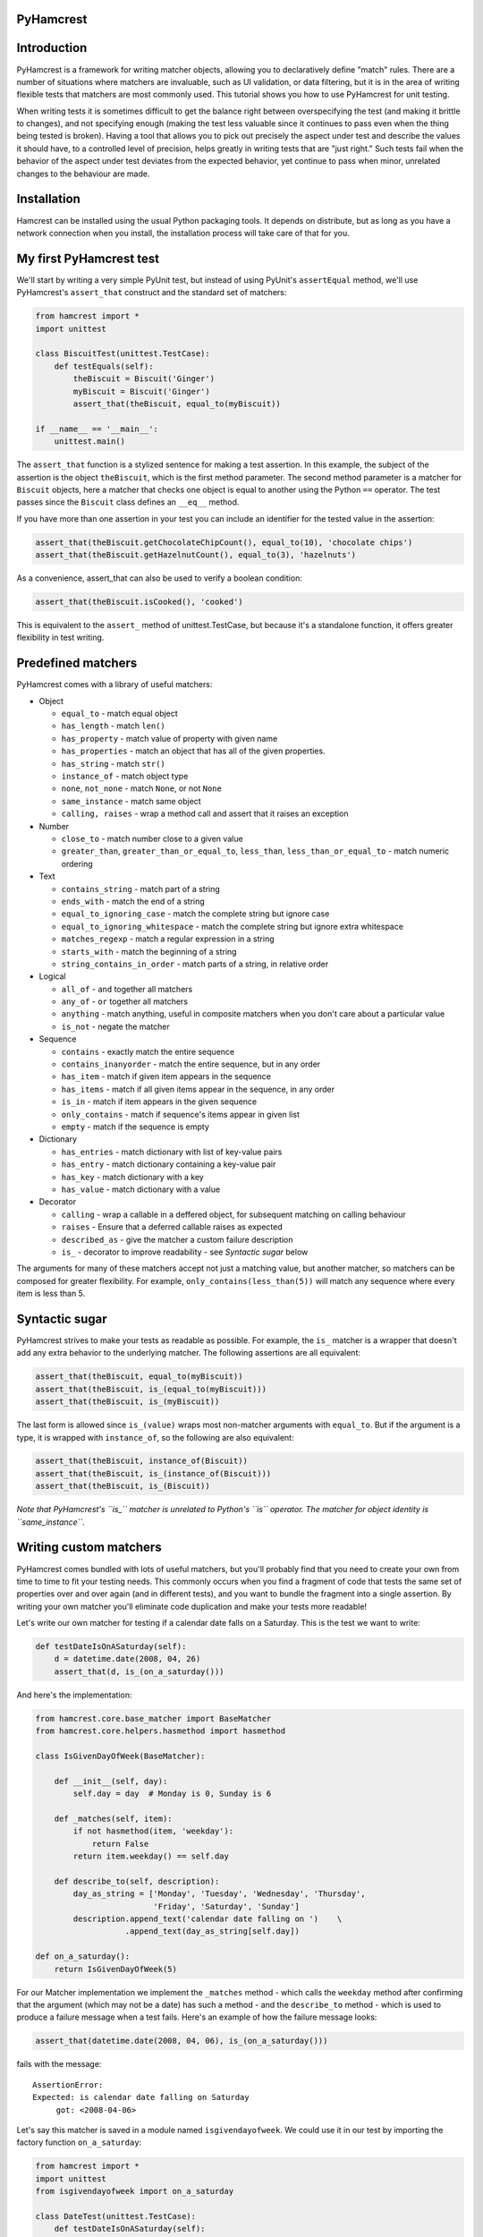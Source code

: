 PyHamcrest
==========

| |docs| |travis| |coveralls| |landscape| |scrutinizer|
| |version| |downloads| |wheel| |supported-versions| |supported-implementations|

.. |docs| image:: https://readthedocs.org/projects/pyhamcrest/badge/?style=flat
    :target: https://pyhamcrest.readthedocs.org/
    :alt: Documentation Status

.. |travis| image:: http://img.shields.io/travis/hamcrest/PyHamcrest/master.png?style=flat
    :alt: Travis-CI Build Status
    :target: https://travis-ci.org/hamcrest/PyHamcrest

.. |appveyor| image:: https://ci.appveyor.com/api/projects/status/github/hamcrest/PyHamcrest?branch=master
    :alt: AppVeyor Build Status
    :target: https://ci.appveyor.com/project/hamcrest/PyHamcrest

.. |coveralls| image:: http://img.shields.io/coveralls/hamcrest/PyHamcrest/master.png?style=flat
    :alt: Coverage Status
    :target: https://coveralls.io/r/hamcrest/PyHamcrest

.. |landscape| image:: https://landscape.io/github/hamcrest/PyHamcrest/master/landscape.svg?style=flat
    :target: https://landscape.io/github/hamcrest/PyHamcrest/master
    :alt: Code Quality Status

.. |version| image:: http://img.shields.io/pypi/v/PyHamcrest.png?style=flat
    :alt: PyPI Package latest release
    :target: https://pypi.python.org/pypi/PyHamcrest

.. |downloads| image:: http://img.shields.io/pypi/dm/PyHamcrest.png?style=flat
    :alt: PyPI Package monthly downloads
    :target: https://pypi.python.org/pypi/PyHamcrest

.. |wheel| image:: https://pypip.in/wheel/PyHamcrest/badge.png?style=flat
    :alt: PyPI Wheel
    :target: https://pypi.python.org/pypi/PyHamcrest

.. |supported-versions| image:: https://pypip.in/py_versions/PyHamcrest/badge.png?style=flat
    :alt: Supported versions
    :target: https://pypi.python.org/pypi/PyHamcrest

.. |supported-implementations| image:: https://pypip.in/implementation/PyHamcrest/badge.png?style=flat
    :alt: Supported imlementations
    :target: https://pypi.python.org/pypi/PyHamcrest

.. |scrutinizer| image:: https://img.shields.io/scrutinizer/g/hamcrest/PyHamcrest/master.png?style=flat
    :alt: Scrtinizer Status
    :target: https://scrutinizer-ci.com/g/hamcrest/PyHamcrest/


Introduction
============

PyHamcrest is a framework for writing matcher objects, allowing you to
declaratively define "match" rules. There are a number of situations where
matchers are invaluable, such as UI validation, or data filtering, but it is in
the area of writing flexible tests that matchers are most commonly used. This
tutorial shows you how to use PyHamcrest for unit testing.

When writing tests it is sometimes difficult to get the balance right between
overspecifying the test (and making it brittle to changes), and not specifying
enough (making the test less valuable since it continues to pass even when the
thing being tested is broken). Having a tool that allows you to pick out
precisely the aspect under test and describe the values it should have, to a
controlled level of precision, helps greatly in writing tests that are "just
right." Such tests fail when the behavior of the aspect under test deviates
from the expected behavior, yet continue to pass when minor, unrelated changes
to the behaviour are made.

Installation
============

Hamcrest can be installed using the usual Python packaging tools. It depends on
distribute, but as long as you have a network connection when you install, the
installation process will take care of that for you.

My first PyHamcrest test
========================

We'll start by writing a very simple PyUnit test, but instead of using PyUnit's
``assertEqual`` method, we'll use PyHamcrest's ``assert_that`` construct and
the standard set of matchers:

.. code:: python

 from hamcrest import *
 import unittest

 class BiscuitTest(unittest.TestCase):
     def testEquals(self):
         theBiscuit = Biscuit('Ginger')
         myBiscuit = Biscuit('Ginger')
         assert_that(theBiscuit, equal_to(myBiscuit))

 if __name__ == '__main__':
     unittest.main()

The ``assert_that`` function is a stylized sentence for making a test
assertion. In this example, the subject of the assertion is the object
``theBiscuit``, which is the first method parameter. The second method
parameter is a matcher for ``Biscuit`` objects, here a matcher that checks one
object is equal to another using the Python ``==`` operator. The test passes
since the ``Biscuit`` class defines an ``__eq__`` method.

If you have more than one assertion in your test you can include an identifier
for the tested value in the assertion:

.. code:: python

 assert_that(theBiscuit.getChocolateChipCount(), equal_to(10), 'chocolate chips')
 assert_that(theBiscuit.getHazelnutCount(), equal_to(3), 'hazelnuts')

As a convenience, assert_that can also be used to verify a boolean condition:

.. code:: python

 assert_that(theBiscuit.isCooked(), 'cooked')

This is equivalent to the ``assert_`` method of unittest.TestCase, but because
it's a standalone function, it offers greater flexibility in test writing.


Predefined matchers
===================

PyHamcrest comes with a library of useful matchers:

* Object

  * ``equal_to`` - match equal object
  * ``has_length`` - match ``len()``
  * ``has_property`` - match value of property with given name
  * ``has_properties`` - match an object that has all of the given properties.
  * ``has_string`` - match ``str()``
  * ``instance_of`` - match object type
  * ``none``, ``not_none`` - match ``None``, or not ``None``
  * ``same_instance`` - match same object
  * ``calling, raises`` - wrap a method call and assert that it raises an exception

* Number

  * ``close_to`` - match number close to a given value
  * ``greater_than``, ``greater_than_or_equal_to``, ``less_than``,
    ``less_than_or_equal_to`` - match numeric ordering

* Text

  * ``contains_string`` - match part of a string
  * ``ends_with`` - match the end of a string
  * ``equal_to_ignoring_case`` - match the complete string but ignore case
  * ``equal_to_ignoring_whitespace`` - match the complete string but ignore extra whitespace
  * ``matches_regexp`` - match a regular expression in a string
  * ``starts_with`` - match the beginning of a string
  * ``string_contains_in_order`` - match parts of a string, in relative order

* Logical

  * ``all_of`` - ``and`` together all matchers
  * ``any_of`` - ``or`` together all matchers
  * ``anything`` - match anything, useful in composite matchers when you don't care about a particular value
  * ``is_not`` - negate the matcher

* Sequence

  * ``contains`` - exactly match the entire sequence
  * ``contains_inanyorder`` - match the entire sequence, but in any order
  * ``has_item`` - match if given item appears in the sequence
  * ``has_items`` - match if all given items appear in the sequence, in any order
  * ``is_in`` - match if item appears in the given sequence
  * ``only_contains`` - match if sequence's items appear in given list
  * ``empty`` - match if the sequence is empty

* Dictionary

  * ``has_entries`` - match dictionary with list of key-value pairs
  * ``has_entry`` - match dictionary containing a key-value pair
  * ``has_key`` - match dictionary with a key
  * ``has_value`` - match dictionary with a value

* Decorator

  * ``calling`` - wrap a callable in a deffered object, for subsequent matching on calling behaviour
  * ``raises`` - Ensure that a deferred callable raises as expected
  * ``described_as`` - give the matcher a custom failure description
  * ``is_`` - decorator to improve readability - see `Syntactic sugar` below

The arguments for many of these matchers accept not just a matching value, but
another matcher, so matchers can be composed for greater flexibility. For
example, ``only_contains(less_than(5))`` will match any sequence where every
item is less than 5.


Syntactic sugar
===============

PyHamcrest strives to make your tests as readable as possible. For example, the
``is_`` matcher is a wrapper that doesn't add any extra behavior to the
underlying matcher. The following assertions are all equivalent:

.. code:: python

 assert_that(theBiscuit, equal_to(myBiscuit))
 assert_that(theBiscuit, is_(equal_to(myBiscuit)))
 assert_that(theBiscuit, is_(myBiscuit))

The last form is allowed since ``is_(value)`` wraps most non-matcher arguments
with ``equal_to``. But if the argument is a type, it is wrapped with
``instance_of``, so the following are also equivalent:

.. code:: python

 assert_that(theBiscuit, instance_of(Biscuit))
 assert_that(theBiscuit, is_(instance_of(Biscuit)))
 assert_that(theBiscuit, is_(Biscuit))

*Note that PyHamcrest's ``is_`` matcher is unrelated to Python's ``is``
operator. The matcher for object identity is ``same_instance``.*


Writing custom matchers
=======================

PyHamcrest comes bundled with lots of useful matchers, but you'll probably find
that you need to create your own from time to time to fit your testing needs.
This commonly occurs when you find a fragment of code that tests the same set
of properties over and over again (and in different tests), and you want to
bundle the fragment into a single assertion. By writing your own matcher you'll
eliminate code duplication and make your tests more readable!

Let's write our own matcher for testing if a calendar date falls on a Saturday.
This is the test we want to write:

.. code:: python

 def testDateIsOnASaturday(self):
     d = datetime.date(2008, 04, 26)
     assert_that(d, is_(on_a_saturday()))

And here's the implementation:

.. code:: python

 from hamcrest.core.base_matcher import BaseMatcher
 from hamcrest.core.helpers.hasmethod import hasmethod

 class IsGivenDayOfWeek(BaseMatcher):

     def __init__(self, day):
         self.day = day  # Monday is 0, Sunday is 6

     def _matches(self, item):
         if not hasmethod(item, 'weekday'):
             return False
         return item.weekday() == self.day

     def describe_to(self, description):
         day_as_string = ['Monday', 'Tuesday', 'Wednesday', 'Thursday',
                          'Friday', 'Saturday', 'Sunday']
         description.append_text('calendar date falling on ')    \
                    .append_text(day_as_string[self.day])

 def on_a_saturday():
     return IsGivenDayOfWeek(5)

For our Matcher implementation we implement the ``_matches`` method - which
calls the ``weekday`` method after confirming that the argument (which may not
be a date) has such a method - and the ``describe_to`` method - which is used
to produce a failure message when a test fails. Here's an example of how the
failure message looks:

.. code:: python

 assert_that(datetime.date(2008, 04, 06), is_(on_a_saturday()))

fails with the message::

    AssertionError:
    Expected: is calendar date falling on Saturday
         got: <2008-04-06>

Let's say this matcher is saved in a module named ``isgivendayofweek``. We
could use it in our test by importing the factory function ``on_a_saturday``:

.. code:: python

 from hamcrest import *
 import unittest
 from isgivendayofweek import on_a_saturday

 class DateTest(unittest.TestCase):
     def testDateIsOnASaturday(self):
         d = datetime.date(2008, 04, 26)
         assert_that(d, is_(on_a_saturday()))

 if __name__ == '__main__':
     unittest.main()

Even though the ``on_a_saturday`` function creates a new matcher each time it
is called, you should not assume this is the only usage pattern for your
matcher. Therefore you should make sure your matcher is stateless, so a single
instance can be reused between matches.


More resources
==============

* Documentation_
* Package_
* Sources_
* Hamcrest_

.. _Documentation: http://pyhamcrest.readthedocs.io/en/release-1.8/
.. _Package: http://pypi.python.org/pypi/PyHamcrest
.. _Sources: https://github.com/hamcrest/PyHamcrest
.. _Hamcrest: http://hamcrest.org
